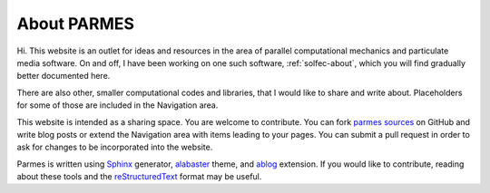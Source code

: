 .. post:: Jun 13, 2016
   :tags: parmes
   :author: TK

.. _about-parmes:

About PARMES
============

Hi. This website is an outlet for ideas and resources in the area of parallel computational mechanics
and particulate media software.  On and off, I have been working on one such software, :ref:`solfec-about`,
which you will find gradually better documented here.

There are also other, smaller computational codes and libraries, that I would like to share and write about.
Placeholders for some of those are included in the Navigation area.

This website is intended as a sharing space.  You are welcome to contribute.
You can fork `parmes sources <https://github.com/parmes/parmes>`_ on GitHub and write blog posts or
extend the Navigation area with items leading to your pages. You can submit a pull request
in order to ask for changes to be incorporated into the website.

Parmes is written using `Sphinx <http://www.sphinx-doc.org>`_ generator,
`alabaster <http://alabaster.readthedocs.io>`_ theme, and `ablog <http://ablog.readthedocs.io>`_ extension.
If you would like to contribute, reading about these tools and the
`reStructuredText <http://www.sphinx-doc.org/en/stable/rest.html>`_ format may be useful.
